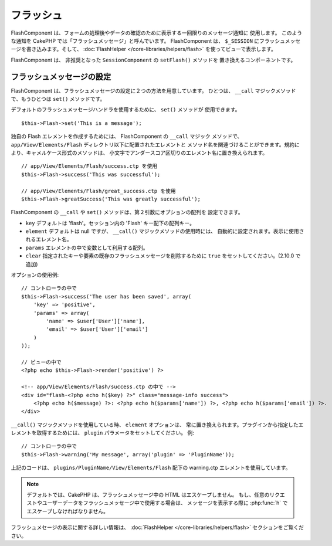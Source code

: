 フラッシュ
###########

.. php:class:: FlashComponent(ComponentCollection $collection, array $config = array())

FlashComponent は、フォームの処理後やデータの確認のために表示する一回限りのメッセージ通知に
使用します。 このような通知を CakePHP では「フラッシュメッセージ」と呼んでいます。
FlashComponent は、 ``$_SESSION`` にフラッシュメッセージを書き込みます。そして、
:doc:`FlashHelper </core-libraries/helpers/flash>` を使ってビューで表示します。

FlashComponent は、 非推奨となった ``SessionComponent`` の ``setFlash()`` メソッドを
置き換えるコンポーネントです。

フラッシュメッセージの設定
==========================

FlashComponent は、フラッシュメッセージの設定に２つの方法を用意しています。
ひとつは、 ``__call`` マジックメソッドで、もうひとつは ``set()`` メソッドです。

デフォルトのフラッシュメッセージハンドラを使用するために、 ``set()`` メソッドが
使用できます。 ::

    $this->Flash->set('This is a message');

.. versionadded:: 2.10.0

    フラッシュメッセージは積み重なります。連続して ``set()`` や ``__call()`` を同じキーで
    呼び出すと、 ``$_SESSION`` にメッセージが追加されます。古い動作 (連続して呼び出しても
    １つのメッセージ) を保ちたい場合、メッセージをセットする際に ``clear`` オプションに
    true をセットしてください。

独自の Flash エレメントを作成するためには、 FlashComponent の ``__call`` マジック
メソッドで、 ``app/View/Elements/Flash`` ディレクトリ以下に配置されたエレメントと
メソッド名を関連づけることができます。規約により、キャメルケース形式のメソッドは、
小文字でアンダースコア区切りのエレメント名に置き換えられます。 ::

    // app/View/Elements/Flash/success.ctp を使用
    $this->Flash->success('This was successful');

    // app/View/Elements/Flash/great_success.ctp を使用
    $this->Flash->greatSuccess('This was greatly successful');

FlashComponent の ``__call`` や ``set()`` メソッドは、第２引数にオプションの配列を
設定できます。

* ``key`` デフォルトは 'flash'。セッション内の 'Flash' キー配下の配列キー。
* ``element`` デフォルトは null ですが、 ``__call()`` マジックメソッドの使用時には、
  自動的に設定されます。表示に使用されるエレメント名。
* ``params`` エレメントの中で変数として利用する配列。
* ``clear`` 指定されたキーや要素の既存のフラッシュメッセージを削除するために
  ``true`` をセットしてください。(2.10.0 で追加)

オプションの使用例::

    // コントローラの中で
    $this->Flash->success('The user has been saved', array(
        'key' => 'positive',
        'params' => array(
            'name' => $user['User']['name'],
            'email' => $user['User']['email']
        )
    ));

    // ビューの中で
    <?php echo $this->Flash->render('positive') ?>

    <!-- app/View/Elements/Flash/success.ctp の中で -->
    <div id="flash-<?php echo h($key) ?>" class="message-info success">
        <?php echo h($message) ?>: <?php echo h($params['name']) ?>, <?php echo h($params['email']) ?>.
    </div>

``__call()`` マジックメソッドを使用している時、 ``element`` オプションは、
常に置き換えられます。プラグインから指定したエレメントを取得するためには、
``plugin`` パラメータをセットしてください。
例::

    // コントローラの中で
    $this->Flash->warning('My message', array('plugin' => 'PluginName'));

上記のコードは、 ``plugins/PluginName/View/Elements/Flash`` 配下の warning.ctp
エレメントを使用しています。

.. note::
    デフォルトでは、CakePHP は、フラッシュメッセージ中の HTML はエスケープしません。
    もし、任意のリクエストやユーザーデータをフラッシュメッセージ中で使用する場合は、
    メッセージを表示する際に :php:func:`h` でエスケープしなければなりません。

フラッシュメセージの表示に関する詳しい情報は、
:doc:`FlashHelper </core-libraries/helpers/flash>` セクションをご覧ください。
